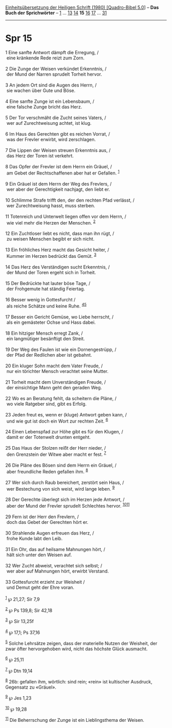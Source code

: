 :PROPERTIES:
:ID:       3ad55996-e4fd-4eb9-b5ca-8d0256e3830e
:END:
<<navbar>>
[[../index.html][Einheitsübersetzung der Heiligen Schrift (1980)
[Quadro-Bibel 5.0]]] -- *Das Buch der Sprichwörter* --
[[file:Spr_1.html][1]] ... [[file:Spr_13.html][13]]
[[file:Spr_14.html][14]] *15* [[file:Spr_16.html][16]]
[[file:Spr_17.html][17]] ... [[file:Spr_31.html][31]]

--------------

* Spr 15
  :PROPERTIES:
  :CUSTOM_ID: spr-15
  :END:

<<verses>>

<<v1>>
1 Eine sanfte Antwort dämpft die Erregung, /\\
 eine kränkende Rede reizt zum Zorn.\\
\\

<<v2>>
2 Die Zunge der Weisen verkündet Erkenntnis, /\\
 der Mund der Narren sprudelt Torheit hervor.\\
\\

<<v3>>
3 An jedem Ort sind die Augen des Herrn, /\\
 sie wachen über Gute und Böse.\\
\\

<<v4>>
4 Eine sanfte Zunge ist ein Lebensbaum, /\\
 eine falsche Zunge bricht das Herz.\\
\\

<<v5>>
5 Der Tor verschmäht die Zucht seines Vaters, /\\
 wer auf Zurechtweisung achtet, ist klug.\\
\\

<<v6>>
6 Im Haus des Gerechten gibt es reichen Vorrat, /\\
 was der Frevler erwirbt, wird zerschlagen.\\
\\

<<v7>>
7 Die Lippen der Weisen streuen Erkenntnis aus, /\\
 das Herz der Toren ist verkehrt.\\
\\

<<v8>>
8 Das Opfer der Frevler ist dem Herrn ein Gräuel, /\\
 am Gebet der Rechtschaffenen aber hat er Gefallen. ^{[[#fn1][1]]}\\
\\

<<v9>>
9 Ein Gräuel ist dem Herrn der Weg des Frevlers, /\\
 wer aber der Gerechtigkeit nachjagt, den liebt er.\\
\\

<<v10>>
10 Schlimme Strafe trifft den, der den rechten Pfad verlässt, /\\
 wer Zurechtweisung hasst, muss sterben.\\
\\

<<v11>>
11 Totenreich und Unterwelt liegen offen vor dem Herrn, /\\
 wie viel mehr die Herzen der Menschen. ^{[[#fn2][2]]}\\
\\

<<v12>>
12 Ein Zuchtloser liebt es nicht, dass man ihn rügt, /\\
 zu weisen Menschen begibt er sich nicht.\\
\\

<<v13>>
13 Ein fröhliches Herz macht das Gesicht heiter, /\\
 Kummer im Herzen bedrückt das Gemüt. ^{[[#fn3][3]]}\\
\\

<<v14>>
14 Das Herz des Verständigen sucht Erkenntnis, /\\
 der Mund der Toren ergeht sich in Torheit.\\
\\

<<v15>>
15 Der Bedrückte hat lauter böse Tage, /\\
 der Frohgemute hat ständig Feiertag.\\
\\

<<v16>>
16 Besser wenig in Gottesfurcht /\\
 als reiche Schätze und keine Ruhe. ^{[[#fn4][4]][[#fn5][5]]}\\
\\

<<v17>>
17 Besser ein Gericht Gemüse, wo Liebe herrscht, /\\
 als ein gemästeter Ochse und Hass dabei.\\
\\

<<v18>>
18 Ein hitziger Mensch erregt Zank, /\\
 ein langmütiger besänftigt den Streit.\\
\\

<<v19>>
19 Der Weg des Faulen ist wie ein Dornengestrüpp, /\\
 der Pfad der Redlichen aber ist gebahnt.\\
\\

<<v20>>
20 Ein kluger Sohn macht dem Vater Freude, /\\
 nur ein törichter Mensch verachtet seine Mutter.\\
\\

<<v21>>
21 Torheit macht dem Unverständigen Freude, /\\
 der einsichtige Mann geht den geraden Weg.\\
\\

<<v22>>
22 Wo es an Beratung fehlt, da scheitern die Pläne, /\\
 wo viele Ratgeber sind, gibt es Erfolg.\\
\\

<<v23>>
23 Jeden freut es, wenn er (kluge) Antwort geben kann, /\\
 und wie gut ist doch ein Wort zur rechten Zeit. ^{[[#fn6][6]]}\\
\\

<<v24>>
24 Einen Lebenspfad zur Höhe gibt es für den Klugen, /\\
 damit er der Totenwelt drunten entgeht.\\
\\

<<v25>>
25 Das Haus der Stolzen reißt der Herr nieder, /\\
 den Grenzstein der Witwe aber macht er fest. ^{[[#fn7][7]]}\\
\\

<<v26>>
26 Die Pläne des Bösen sind dem Herrn ein Gräuel, /\\
 aber freundliche Reden gefallen ihm. ^{[[#fn8][8]]}\\
\\

<<v27>>
27 Wer sich durch Raub bereichert, zerstört sein Haus, /\\
 wer Bestechung von sich weist, wird lange leben. ^{[[#fn9][9]]}\\
\\

<<v28>>
28 Der Gerechte überlegt sich im Herzen jede Antwort, /\\
 aber der Mund der Frevler sprudelt Schlechtes hervor.
^{[[#fn10][10]][[#fn11][11]]}\\
\\

<<v29>>
29 Fern ist der Herr den Frevlern, /\\
 doch das Gebet der Gerechten hört er.\\
\\

<<v30>>
30 Strahlende Augen erfreuen das Herz, /\\
 frohe Kunde labt den Leib.\\
\\

<<v31>>
31 Ein Ohr, das auf heilsame Mahnungen hört, /\\
 hält sich unter den Weisen auf.\\
\\

<<v32>>
32 Wer Zucht abweist, verachtet sich selbst; /\\
 wer aber auf Mahnungen hört, erwirbt Verstand.\\
\\

<<v33>>
33 Gottesfurcht erzieht zur Weisheit /\\
 und Demut geht der Ehre voran.\\
\\

^{[[#fnm1][1]]} ℘ 21,27; Sir 7,9

^{[[#fnm2][2]]} ℘ Ps 139,8; Sir 42,18

^{[[#fnm3][3]]} ℘ Sir 13,25f

^{[[#fnm4][4]]} ℘ 17,1; Ps 37,16

^{[[#fnm5][5]]} Solche Lehrsätze zeigen, dass der materielle Nutzen der
Weisheit, der zwar öfter hervorgehoben wird, nicht das höchste Glück
ausmacht.

^{[[#fnm6][6]]} ℘ 25,11

^{[[#fnm7][7]]} ℘ Dtn 19,14

^{[[#fnm8][8]]} 26b: gefallen ihm, wörtlich: sind rein; «rein» ist
kultischer Ausdruck, Gegensatz zu «Gräuel».

^{[[#fnm9][9]]} ℘ Jes 1,23

^{[[#fnm10][10]]} ℘ 19,28

^{[[#fnm11][11]]} Die Beherrschung der Zunge ist ein Lieblingsthema der
Weisen.
